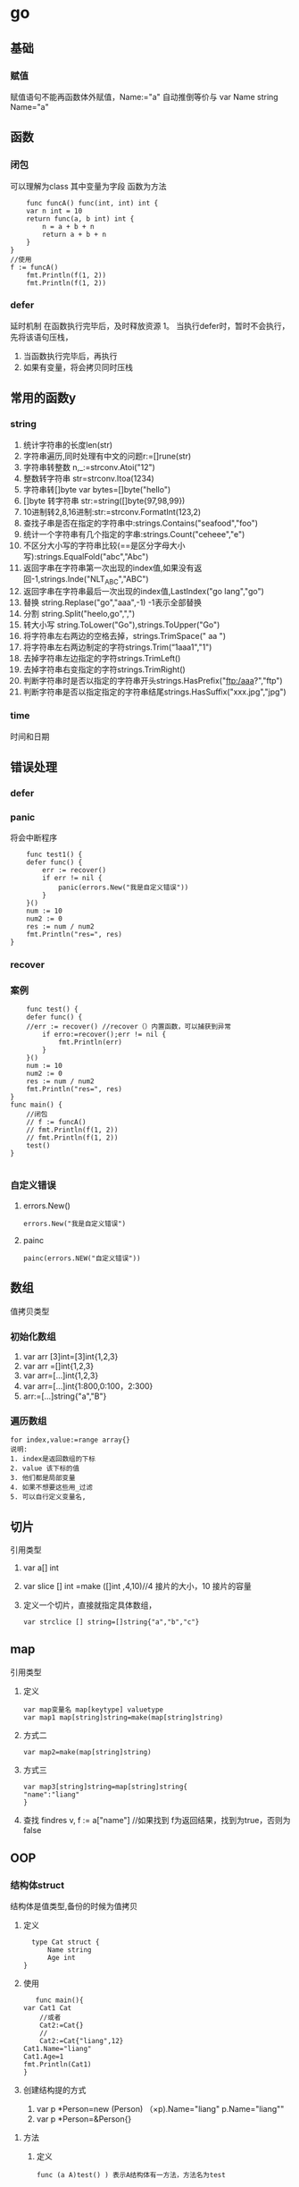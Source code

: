* go

** 基础
   
*** 赋值
    赋值语句不能再函数体外赋值，Name:="a" 自动推倒等价与 var Name string Name="a"
** 函数
*** 闭包
    可以理解为class
    其中变量为字段
    函数为方法
    #+BEGIN_SRC 
    func funcA() func(int, int) int {
	var n int = 10
	return func(a, b int) int {
		n = a + b + n
		return a + b + n
	}
}
//使用
f := funcA()
	fmt.Println(f(1, 2))
	fmt.Println(f(1, 2))
    #+END_SRC
*** defer
    延时机制
    在函数执行完毕后，及时释放资源
    1。 当执行defer时，暂时不会执行，先将该语句压栈，
    1. 当函数执行完毕后，再执行
    2. 如果有变量，将会拷贝同时压栈
** 常用的函数y
*** string
    1. 统计字符串的长度len(str)
    2. 字符串遍历,同时处理有中文的问题r:=[]rune(str)
    3. 字符串转整数 n,_:=strconv.Atoi("12")
    4. 整数转字符串 str=strconv.Itoa(1234)
    5. 字符串转[]byte var bytes=[]byte("hello")
    6. []byte 转字符串 str:=string([]byte{97,98,99})
    7. 10进制转2,8,16进制:str:=strconv.FormatInt(123,2)
    8. 查找子串是否在指定的字符串中:strings.Contains("seafood","foo")
    9. 统计一个字符串有几个指定的字串:strings.Count("ceheee","e")
    10. 不区分大小写的字符串比较(==是区分字母大小写):strings.EqualFold("abc","Abc")
    11. 返回字串在字符串第一次出现的index值,如果没有返回-1,strings.Inde("NLT_ABC","ABC")
    12. 返回字串在字符串最后一次出现的index值,LastIndex("go lang","go")
    13. 替换 string.Replase("go","aaa",-1) -1表示全部替换
    14. 分割 string.Split("heelo,go",",")
    15. 转大小写 string.ToLower("Go"),strings.ToUpper("Go")
    16. 将字符串左右两边的空格去掉，strings.TrimSpace(" aa ")
    17. 将字符串左右两边制定的字符strings.Trim(“1aaa1","1")
    18. 去掉字符串左边指定的字符strings.TrimLeft()
    19. 去掉字符串右变指定的字符strings.TrimRight()
    20. 判断字符串时是否以指定的字符串开头strings.HasPrefix("ftp:/aaa?","ftp")
    21. 判断字符串是否以指定指定的字符串结尾strings.HasSuffix("xxx.jpg","jpg")
*** time
    时间和日期
** 错误处理
*** defer
*** panic
    将会中断程序
    #+BEGIN_SRC 
    func test1() {
	defer func() {
		err := recover()
		if err != nil {
			panic(errors.New("我是自定义错误"))
		}
	}()
	num := 10
	num2 := 0
	res := num / num2
	fmt.Println("res=", res)
}
    #+END_SRC
*** recover
*** 案例
    #+BEGIN_SRC 
    func test() {
	defer func() {
	//err := recover() //recover（）内置函数，可以捕获到异常
		if erro:=recover();err != nil {
			fmt.Println(err)
		}
	}()
	num := 10
	num2 := 0
	res := num / num2
	fmt.Println("res=", res)
}
func main() {
	//闭包
	// f := funcA()
	// fmt.Println(f(1, 2))
	// fmt.Println(f(1, 2))
	test()
}

    #+END_SRC
*** 自定义错误
**** errors.New()
     #+BEGIN_SRC 
     errors.New("我是自定义错误")
     #+END_SRC
**** painc
     #+BEGIN_SRC 
     painc(errors.NEW("自定义错误"))
     #+END_SRC
** 数组
   值拷贝类型
*** 初始化数组
    1. var arr [3]int=[3]int{1,2,3}
    2. var arr =[]int{1,2,3}
    3. var arr=[...]int{1,2,3}
    4. var arr=[...]int{1:800,0:100，2:300}
    5. arr:=[...]string{"a","B"}
*** 遍历数组
    #+BEGIN_SRC 
    for index,value:=range array{}
    说明:
    1. index是返回数组的下标
    2. value 该下标的值
    3. 他们都是局部变量
    4. 如果不想要这些用_过滤
    5. 可以自行定义变量名,
    #+END_SRC
** 切片
   引用类型
   1. var a[] int
   2. var slice [] int =make ([]int ,4,10)//4 接片的大小，10 接片的容量
   3. 定义一个切片，直接就指定具体数组，
      #+BEGIN_SRC 
      var strclice [] string=[]string{"a","b","c"}
      #+END_SRC
** map
   引用类型
   1. 定义
       #+BEGIN_SRC 
   var map变量名 map[keytype] valuetype
   var map1 map[string]string=make(map[string]string)
   #+END_SRC
   2. 方式二
      #+BEGIN_SRC 
      var map2=make(map[string]string)
      #+END_SRC
   3. 方式三
      #+BEGIN_SRC 
      var map3[string]string=map[string]string{
      "name":"liang"
      }
      #+END_SRC
   4. 查找
      findres
      v, f := a["name"] //如果找到 f为返回结果，找到为true，否则为false
** OOP
*** 结构体struct
    结构体是值类型,备份的时候为值拷贝
    1. 定义
       #+BEGIN_SRC 
       type Cat struct {
           Name string
           Age int	
     }
       #+END_SRC
    2. 使用
       #+BEGIN_SRC 
       func main(){
	var Cat1 Cat
        //或者
        Cat2:=Cat{}
        //
        Cat2:=Cat{"liang",12}
	Cat1.Name="liang"
	Cat1.Age=1
	fmt.Println(Cat1)
	}
       #+END_SRC
    3. 创建结构提的方式
       1. var p *Person=new (Person)
          （×p).Name="liang"
          p.Name="liang""
       2. var p *Person=&Person{}

**** 方法
     1. 定义
        #+BEGIN_SRC 
        func (a A)test() ) 表示A结构体有一方法，方法名为test
        #+END_SRC

**** 工厂模式
     相当与java中的构造函数功能




××× 封装

**** 封装
***** 继承
     1. 匿名结构体来实现
        #+BEGIN_SRC 
      type Person struct{
      Name string
      Age int

 }
 type Student struct{
      Person
      Id int

 }
 func (p Person) Speak(){
      fmt.Println(p.Name,"诞生了")
 }

 func main(){
      stu:=Student{}
      stu.Person.Name="liang"
      stu.Id=1
      fmt.Println(stu)


 }
     #+END_SRC
    
     2. 匿名字段
	
        #+BEGIN_SRC 
     type Person struct{
      int
     }
     #+END_SRC
***** 接口(Interface)
      #+BEGIN_SRC 
      package main
import "fmt"
//定义接口
type Usb interface{
     Start()
     Stop()
}
//接口实现
type Phone struct{
}
func (p Phone) Start(){
     fmt.Println("手机开始工作。。。。")
}
func (p Phone) Stop(){
     fmt.Println("手机停止工作。。。。")
}
type Computer struct{
}
func (c Computer) Working(usb Usb){
     usb.Start()
     usb.Stop()
}
func main(){
     c:=Computer{}
     p:=Phone{}
     c.Working(p)
}
      #+END_SRC
